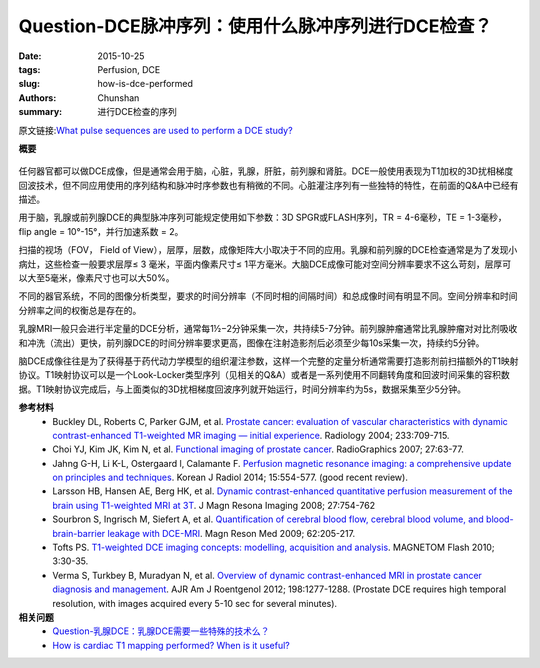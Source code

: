 Question-DCE脉冲序列：使用什么脉冲序列进行DCE检查？
======================================================================================

:date: 2015-10-25
:tags: Perfusion, DCE
:slug: how-is-dce-performed
:authors: Chunshan
:summary: 进行DCE检查的序列

原文链接:\ `What pulse sequences are used to perform a DCE study? <http://www.mri-q.com/how-is-dce-performed.html>`_

**概要** 
 .. figure:: http://www.mri-q.com/uploads/3/2/7/4/3274160/6242819_orig.png
    :alt: summary
    :align: center
    :width: 700

任何器官都可以做DCE成像，但是通常会用于脑，心脏，乳腺，肝脏，前列腺和肾脏。DCE一般使用表现为T1加权的3D扰相梯度回波技术，但不同应用使用的序列结构和脉冲时序参数也有稍微的不同。心脏灌注序列有一些独特的特性，在前面的Q&A中已经有描述。

用于脑，乳腺或前列腺DCE的典型脉冲序列可能规定使用如下参数：3D SPGR或FLASH序列，TR = 4-6毫秒，TE = 1-3毫秒，flip angle = 10°-15°，并行加速系数 = 2。

扫描的视场（FOV， Field of View），层厚，层数，成像矩阵大小取决于不同的应用。乳腺和前列腺的DCE检查通常是为了发现小病灶，这些检查一般要求层厚≤ 3 毫米，平面内像素尺寸≤ 1平方毫米。大脑DCE成像可能对空间分辨率要求不这么苛刻，层厚可以大至5毫米，像素尺寸也可以大50%。

不同的器官系统，不同的图像分析类型，要求的时间分辨率（不同时相的间隔时间）和总成像时间有明显不同。空间分辨率和时间分辨率之间的权衡总是存在的。

乳腺MRI一般只会进行半定量的DCE分析，通常每1½−2分钟采集一次，共持续5-7分钟。前列腺肿瘤通常比乳腺肿瘤对对比剂吸收和冲洗（流出）更快，前列腺DCE的时间分辨率要求更高，图像在注射造影剂后必须至少每10s采集一次，持续约5分钟。

脑DCE成像往往是为了获得基于药代动力学模型的组织灌注参数，这样一个完整的定量分析通常需要打造影剂前扫描额外的T1映射协议。T1映射协议可以是一个Look-Locker类型序列（见相关的Q&A）或者是一系列使用不同翻转角度和回波时间采集的容积数据。T1映射协议完成后，与上面类似的3D扰相梯度回波序列就开始运行，时间分辨率约为5s，数据采集至少5分钟。

**参考材料**
    * Buckley DL, Roberts C, Parker GJM, et al. `Prostate cancer: evaluation of vascular characteristics with dynamic contrast-enhanced T1-weighted MR imaging — initial experience <http://www.mri-q.com/uploads/3/2/7/4/3274160/prostate_dce.pdf>`_. Radiology 2004; 233:709-715.
    * Choi YJ, Kim JK, Kim N, et al. `Functional imaging of prostate cancer <http://www.mri-q.com/uploads/3/2/7/4/3274160/prostate_functional_radiographics_review_g2e271065078.pdf>`_. RadioGraphics 2007; 27:63-77.  
    * Jahng G-H, Li K-L, Ostergaard l, Calamante F. `Perfusion magnetic resonance imaging: a comprehensive update on principles and techniques <http://www.mri-q.com/uploads/3/2/7/4/3274160/perfusion_review_article_kjr-15-554.pdf>`_. Korean J Radiol 2014; 15:554-577. (good recent review).
    * Larsson HB, Hansen AE, Berg HK, et al. `Dynamic contrast-enhanced quantitative perfusion measurement of the brain using T1-weighted MRI at 3T <http://www.mri-q.com/uploads/3/2/7/4/3274160/larsson_et_al-2008-journal_of_magnetic_resonance_imaging.pdf>`_. J Magn Resona Imaging 2008; 27:754-762
    * Sourbron S, Ingrisch M, Siefert A, et al. `Quantification of cerebral blood flow, cerebral blood volume, and blood-brain-barrier leakage with DCE-MRI <http://www.mri-q.com/uploads/3/2/7/4/3274160/sourbron_et_al-2009-magnetic_resonance_in_medicine.pdf>`_. Magn Reson Med 2009; 62:205-217.
    * Tofts PS. `T1-weighted DCE imaging concepts: modelling, acquisition and analysis <http://www.mri-q.com/uploads/3/2/7/4/3274160/dce-mri_siemens.pdf>`_. MAGNETOM Flash 2010; 3:30-35.
    * Verma S, Turkbey B, Muradyan N, et al. `Overview of dynamic contrast-enhanced MRI in prostate cancer diagnosis and management <http://www.mri-q.com/uploads/3/2/7/4/3274160/prostate_ajr2e122e8510.pdf>`_. AJR Am J Roentgenol 2012; 198:1277-1288. (Prostate DCE requires high temporal resolution, with images acquired every 5-10 sec for several minutes).

**相关问题**
	* `Question-乳腺DCE：乳腺DCE需要一些特殊的技术么？ <http://chunshan.github.io/MRI-QA/dce/breast-dce.html>`_  
	* `How is cardiac T1 mapping performed? When is it useful? <http://www.mri-q.com/t1-mapping.html>`_  